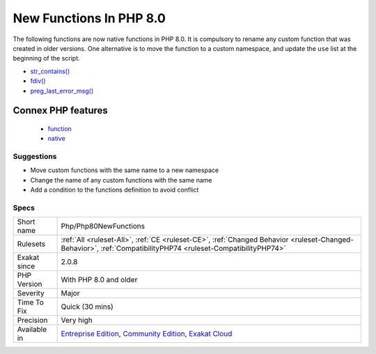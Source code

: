 .. _php-php80newfunctions:

.. _new-functions-in-php-8.0:

New Functions In PHP 8.0
++++++++++++++++++++++++

.. meta\:\:
	:description:
		New Functions In PHP 8.0: New functions are added to new PHP version.
	:twitter:card: summary_large_image
	:twitter:site: @exakat
	:twitter:title: New Functions In PHP 8.0
	:twitter:description: New Functions In PHP 8.0: New functions are added to new PHP version
	:twitter:creator: @exakat
	:twitter:image:src: https://www.exakat.io/wp-content/uploads/2020/06/logo-exakat.png
	:og:image: https://www.exakat.io/wp-content/uploads/2020/06/logo-exakat.png
	:og:title: New Functions In PHP 8.0
	:og:type: article
	:og:description: New functions are added to new PHP version
	:og:url: https://php-tips.readthedocs.io/en/latest/tips/Php/Php80NewFunctions.html
	:og:locale: en
  New functions are added to new PHP version.

The following functions are now native functions in PHP 8.0. It is compulsory to rename any custom function that was created in older versions. One alternative is to move the function to a custom namespace, and update the ``use`` list at the beginning of the script. 

* `str_contains() <https://www.php.net/str_contains>`_
* `fdiv() <https://www.php.net/fdiv>`_
* `preg_last_error_msg() <https://www.php.net/preg_last_error_msg>`_
Connex PHP features
-------------------

  + `function <https://php-dictionary.readthedocs.io/en/latest/dictionary/function.ini.html>`_
  + `native <https://php-dictionary.readthedocs.io/en/latest/dictionary/native.ini.html>`_


Suggestions
___________

* Move custom functions with the same name to a new namespace
* Change the name of any custom functions with the same name
* Add a condition to the functions definition to avoid conflict




Specs
_____

+--------------+-----------------------------------------------------------------------------------------------------------------------------------------------------------------------------------------+
| Short name   | Php/Php80NewFunctions                                                                                                                                                                   |
+--------------+-----------------------------------------------------------------------------------------------------------------------------------------------------------------------------------------+
| Rulesets     | :ref:`All <ruleset-All>`, :ref:`CE <ruleset-CE>`, :ref:`Changed Behavior <ruleset-Changed-Behavior>`, :ref:`CompatibilityPHP74 <ruleset-CompatibilityPHP74>`                            |
+--------------+-----------------------------------------------------------------------------------------------------------------------------------------------------------------------------------------+
| Exakat since | 2.0.8                                                                                                                                                                                   |
+--------------+-----------------------------------------------------------------------------------------------------------------------------------------------------------------------------------------+
| PHP Version  | With PHP 8.0 and older                                                                                                                                                                  |
+--------------+-----------------------------------------------------------------------------------------------------------------------------------------------------------------------------------------+
| Severity     | Major                                                                                                                                                                                   |
+--------------+-----------------------------------------------------------------------------------------------------------------------------------------------------------------------------------------+
| Time To Fix  | Quick (30 mins)                                                                                                                                                                         |
+--------------+-----------------------------------------------------------------------------------------------------------------------------------------------------------------------------------------+
| Precision    | Very high                                                                                                                                                                               |
+--------------+-----------------------------------------------------------------------------------------------------------------------------------------------------------------------------------------+
| Available in | `Entreprise Edition <https://www.exakat.io/entreprise-edition>`_, `Community Edition <https://www.exakat.io/community-edition>`_, `Exakat Cloud <https://www.exakat.io/exakat-cloud/>`_ |
+--------------+-----------------------------------------------------------------------------------------------------------------------------------------------------------------------------------------+


